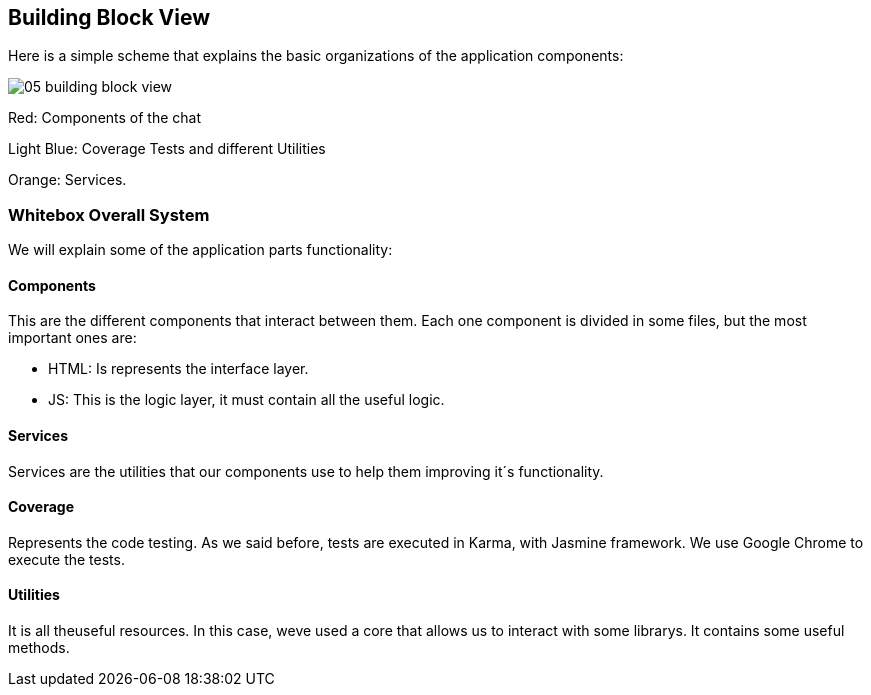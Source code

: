 [[section-building-block-view]]
== Building Block View
Here is a simple scheme that explains the basic organizations of the application components:

image:05_building_block_view.JPG[]

Red: Components of the chat

Light Blue: Coverage Tests and different Utilities

Orange: Services.

=== Whitebox Overall System
We will explain some of the application parts functionality:


==== Components
This are the different components that interact between them. Each one component is divided in some files, but the most important ones are:

* HTML: Is represents the interface layer.
* JS: This is the logic layer, it must contain all the useful logic.


==== Services
Services are the utilities that our components use to help them improving it´s functionality.


==== Coverage
Represents the code testing. As we said before, tests are executed in Karma, with Jasmine framework. We use Google Chrome to execute the tests.


==== Utilities
It is all theuseful resources. In this case, weve used a core that allows us to interact with some librarys. It contains some useful methods.
